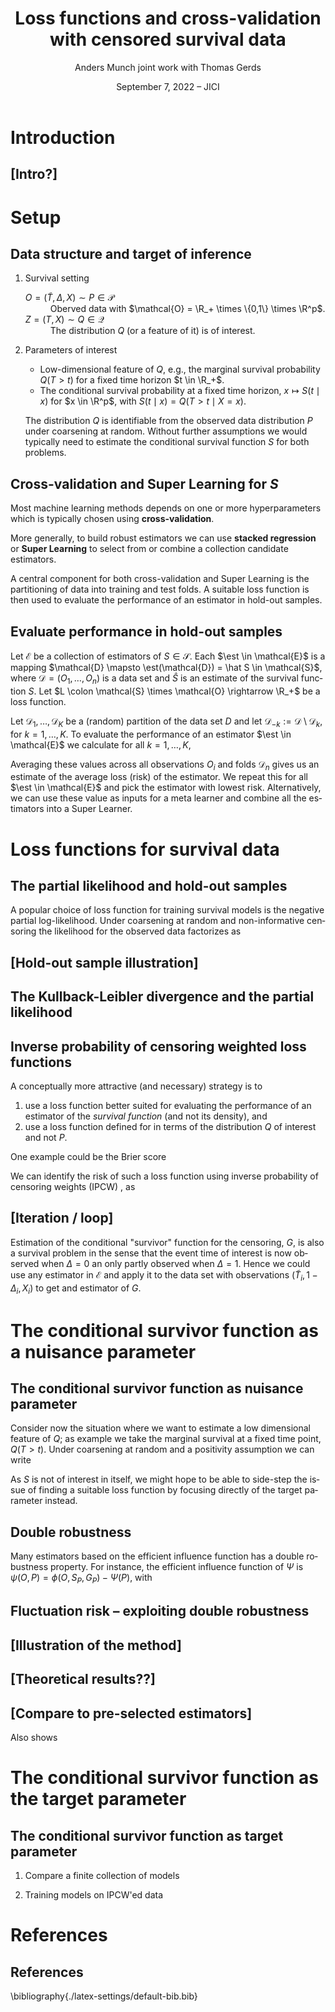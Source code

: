 * Task :noexport:
- [X] References (CV and superlearning +)
- [ ] References to Tchetgen and Robins
* Introduction
** [Intro?]
* Setup
** Data structure and target of inference
\small
# We assume a simple survival setting:
*** Survival setting
- $O = (\tilde T, \Delta, X) \sim P \in \mathcal{P}$ :: Oberved data with $\mathcal{O} = \R_+
  \times \{0,1\} \times \R^p$.
- $Z = (T, X) \sim Q \in \mathcal{Q}$ :: The distribution $Q$ (or a feature of it) is of interest.

# \vfill
  
*** Parameters of interest
- Low-dimensional feature of \(Q\), e.g., the marginal survival probability \(Q(T > t)\) for a fixed
  time horizon \(t \in \R_+\).
- The conditional survival probability at a fixed time horizon, \(x \mapsto S(t \mid x)\) for \(x
  \in \R^p\), with \(S(t \mid x) = Q(T > t \mid X=x) \).

\hfill

The distribution \(Q\) is identifiable from the observed data distribution \(P\) under coarsening at
random. Without further assumptions we would typically need to estimate the conditional survival
function \(S\) for both problems.

** Cross-validation and Super Learning for \(S\) 
Most machine learning methods depends on one or more hyperparameters which is typically chosen using
\textbf{cross-validation}.

\vfill

More generally, to build robust estimators we can use \textbf{stacked regression} or
\textbf{Super~Learning} \citep{breiman1996stacked,van2007super} to select from or combine a
collection candidate estimators.

\vfill

A central component for both cross-validation and Super Learning is the partitioning of data into
training and test folds. A suitable loss function is then used to evaluate the performance of an
estimator in hold-out samples.

** Evaluate performance in hold-out samples
Let \(\mathcal{E}\) be a collection of estimators of \(S \in \mathcal{S}\). Each \(\est \in
\mathcal{E}\) is a mapping $\mathcal{D} \mapsto \est(\mathcal{D}) = \hat S \in \mathcal{S}$, where
\(\mathcal{D} = (O_1, \dots, O_n)\) is a data set and $\hat S$ is an estimate of the survival
function \(S\). Let \(L \colon \mathcal{S} \times \mathcal{O} \rightarrow \R_+\) be a loss function.

\vfill

Let $\mathcal{D}_1, \dots, \mathcal{D}_K$ be a (random) partition of the data set \(D\) and let
\(\mathcal{D}_{-k} := \mathcal{D} \setminus \mathcal{D}_{k}\), for \(k=1, \dots, K\). To evaluate
the performance of an estimator $\est \in \mathcal{E}$ we calculate for all \(k =1, \dots, K\),
#+begin_export latex
\begin{equation*}
L(\est(\mathcal{D}_{-k}), O_i),
\quad \text{for all} \quad O_i \in \mathcal{D}_k.
\end{equation*}
#+end_export
Averaging these values across all observations \(O_i\) and folds \(\mathcal{D}_n\) gives us an
estimate of the average loss (risk) of the estimator. We repeat this for all $\est \in \mathcal{E}$
and pick the estimator with lowest risk. Alternatively, we can use these value as inputs for a meta
learner and combine all the estimators into a Super Learner.


* Loss functions for survival data

** The partial likelihood and hold-out samples
A popular choice of loss function for training survival models is the negative partial
log-likelihood. Under coarsening at random and non-informative censoring the likelihood for the
observed data factorizes as
#+begin_export latex
\begin{equation*}
  \ell(P, O) = \ell_t(S, O) \cdot \ell_c(G, O) \cdot \ell_0(\mu, O),
\end{equation*}
where \(G \in \mathcal{G} \) denotes the censoring mechanism and $\mu$ the marginal distribution of
the baseline covariates. The negative partial log-likelihood for the component \(S\) is
\begin{equation*}
  - \log \ell_t(S, O)
  = -
  \left\{
    (1-\Delta) \log S(\tilde T \mid X)
    + \Delta \log f_S(\tilde T \mid X)
  \right\},
\end{equation*}
where \(f_S\) is the conditional density or pmf corresponding to \(S\). \vfill

However, for many common survival estimators this loss function is unsuitable for evaluating
performance in hold-out samples as (a.s.)
\begin{equation*}
  f_{\hat S}(\tilde T_i \mid X_i) = 0
  \quad \text{when} \quad
  \hat S =\est(\mathcal{D}_{-k})
  \quad \text{and} \quad
  (\tilde T_i, \Delta_i, X_i) \in \mathcal{D}_k.
\end{equation*}
#+end_export

** [Hold-out sample illustration]

** The Kullback-Leibler divergence and the partial likelihood

** Inverse probability of censoring weighted loss functions

\small A conceptually more attractive (and necessary) strategy is to
#+ATTR_LATEX: :options [{(i)}]
1. use a loss function better suited for evaluating the performance of an estimator of the /survival
   function/ (and not its density), and
2. use a loss function defined for in terms of the distribution \(Q\) of interest and not \(P\).

One example could be the Brier score
#+begin_export latex
\begin{equation*}
  L_{\mathrm{Brier}}(S, Z) = 
  \left(
    S(t \mid X) - \1
    {\left\{
        T > t
      \right\}}
  \right)^2,
  \quad Z = (T, X) \sim Q.
\end{equation*}
#+end_export
We can identify the risk of such a loss function using inverse probability of censoring weights
(IPCW) \citep{graf1999assessment,gerds2006consistent,van2003unicv}, as
#+begin_export latex
\begin{equation*}
  \E_Q\left[ L_{\mathrm{Brier}}(S, Z) \right]
  = \E_P\left[W_G \cdot L_{\mathrm{Brier}}(S, Z) \right],
\end{equation*}
with
\begin{equation*}
  W_G = \frac{\1{\{\tilde T > t\}} + \1{\{\tilde T \leq t\}}\Delta}{G(\tilde T \wedge t \mid X)},
\end{equation*}
where \(G\) is the conditional ``survivor'' function for the censoring distribution. 
#+end_export


** [Iteration / loop]

Estimation of the conditional "survivor" function for the censoring, \(G\), is also a survival
problem in the sense that the event time of interest is now observed when \(\Delta =0\) an only
partly observed when \(\Delta =1\). Hence we could use any estimator in \(\mathcal{E}\) and apply it
to the data set with observations \((\tilde T_i, 1-\Delta_i, X_i)\) to get and estimator of \(G\).

#+BEGIN_EXPORT latex
\def\shift{3}
\def\ls{}
\def\lw{.5mm}
\begin{center}
\begin{tikzpicture}
  \node[] (S) at (0,\shift) {$\hat S$};
  \node[] (WG) at (\shift,\shift) {$W_{\hat G}$};
  \node[] (G) at (\shift,0) {$\hat G$};
  \node[] (WS) at (0,0) {$W_{\hat S}$};
  \draw[->, \ls, line width=\lw, cyan] (S) -- (WG);
  \draw[->, \ls, line width=\lw, cyan] (WG) -- (G);
  \draw[->, \ls, line width=\lw, cyan] (G) -- (WS);
  \draw[->, \ls, line width=\lw, cyan] (WS) -- (S);
\end{tikzpicture}
\end{center}
#+END_EXPORT


* The conditional survivor function as a nuisance parameter
** The conditional survivor function as nuisance parameter
Consider now the situation where we want to estimate a low dimensional feature of \(Q\); as example
we take the marginal survival at a fixed time point, \(Q(T > t)\). Under coarsening at random and a
positivity assumption we can write
#+begin_export latex
\begin{equation*}
  Q(T > t) = \Psi(P),
  \quad \text{where} \quad
  \Psi(P) = \E_P\left[ S(t \mid X) \right],
\end{equation*}
where \(S\) denotes the conditional survival function identifiable from \(P\). 
#+end_export

\vfill

As \(S\) is not of interest in itself, we might hope to be able to side-step the issue of finding a
suitable loss function by focusing directly of the target parameter instead. 

** Double robustness
\small Many estimators based on the efficient influence function has a double robustness property.
For instance, the efficient influence function of $\Psi$ is \(\psi(O, P) = \phi(O, S_P, G_P) -
\Psi(P)\), with
#+begin_export latex
\begin{equation*}
  \phi(O, S, G) = S(t \mid X)
  \left(
    1- \int_0^t \frac{N(\diff u) - \1{\{\tilde T \geq u\}} \Lambda_S(\diff u \mid X)}{G(u \mid X) S(u \mid X)}   
  \right),
\end{equation*}
where \(N(u) = \1{\{\tilde T \leq u, \Delta=1\}}\) is the counting process and $\Lambda_S$ is the
conditional cumulative hazard corresponding to \(S\). It holds that
\begin{equation*}
  \E_P{\left[ \phi(O, S_P, G_*) \right]}
  = \E_P{\left[ \phi(O, S_*, G_P) \right]}
  = \Psi(P),
\end{equation*}
for any \(S_*\) and \(G_*\), where \(S_P\) and \(G_P\) are the conditional survivor functions of the
data generating distribution.

\vfill

% With nuisance parameter estimates \(\hat S\) and \(\hat G\) t
This motivates estimating $\Psi(P)$ with
\begin{equation*}
  \hat \Psi = \frac{1}{n}\sum_{i=1}^{n}\phi(O_i, \hat S, \hat G),
\end{equation*}
which is consistent if either \(\hat S\) or \(\hat G\) is consistent.
#+end_export


** Fluctuation risk -- exploiting double robustness
#+begin_export latex
\small Let \(\mathcal{G}\) be a (finite) collection of models for \(G\). The double robustness
property implies that
\(\E_P{\left[ \phi(O, S_P, G) \right]} = \E_P{\left[ \phi(O, S_P, G') \right]}\) for any
\(G, G' \in \mathcal{G}\). In particular,
\begin{equation*}
  \max_{G, G' \in \mathcal{G}}\big\vert
  \E_P{\left[ \phi(O, S_P, G) \right]}
  - \E_P{\left[ \phi(O, S_P, G') \right]}     
  \big\vert
  = 0.
\end{equation*}
This motivates the ``fluctuation risk'',
\begin{equation*}
  % \label{eq:dr}
  R(S)
  =
  \max_{G, G' \in \mathcal{G}}\big\vert
  \E_P{\left[ \phi(O, S, G) \right]}
  - \E_P{\left[ \phi(O, S, G') \right]}     
  \big\vert.
\end{equation*}
% which depend on the class \(\mathcal{G}\).

Let $\mathcal{E}_c$ be a collection of estimators of \(G\). For any $\nu \in \mathcal{E}$,
$\gamma \in \mathcal{E}_c$, and \(k = 1, \dots, K\) define
\begin{equation*}
  \hat{\Psi}_{\nu, \gamma}^k =
  \frac{1}{|\mathcal{D}_k|} \sum_{O \in \mathcal{D}_k}
  \phi(O, \nu(\mathcal{D}_{-k}), \gamma(\mathcal{D}_{-k})).
\end{equation*}
For any $\nu \in \mathcal{E}$ we approximate the fluctuation risk with
\begin{equation*}
  \hat R(\nu) =
  \frac{1}{K}
  \sum_{k=1}^{K}
  \max_{\gamma, \gamma' \in \mathcal{E}_c}
  \big|\hat{\Psi}_{\nu, \gamma}^k -
  \hat{\Psi}_{\nu, \gamma'}^k\big|.  
\end{equation*}
% and select our final nuisance estimator as
% \begin{equation*}
%   \argmin_{\nu \in \mathcal{E}} R(\nu).
% \end{equation*}
% (We use a similar strategy to pick $\gamma \in \mathcal{E}_c$.)
#+end_export


** [Illustration of the method]

** [Theoretical results??]

** [Compare to pre-selected estimators]
Also shows 

* The conditional survivor function as the target parameter

** The conditional survivor function as target parameter

*** Compare a finite collection of models

*** Training models on IPCW'ed data


* References
:PROPERTIES:
:UNNUMBERED: t
:END:
** References
\footnotesize \bibliography{./latex-settings/default-bib.bib}

* HEADER :noexport:
#+TITLE: Loss functions and cross-validation with censored survival data
#+Author: Anders Munch \newline \small joint work with Thomas Gerds
#+Date: September 7, 2022 -- JICI

#+LANGUAGE:  en
#+OPTIONS:   H:2 num:t toc:nil ':t ^:t
#+startup: beamer
#+LaTeX_CLASS: beamer
#+LATEX_CLASS_OPTIONS: [smaller]
#+LaTeX_HEADER: \institute{PhD Student, Section of Biostatistics \\ University of Copenhagen}
#+LaTeX_HEADER: \usepackage{natbib, dsfont, pgfpages, tikz,amssymb, amsmath,xcolor}
#+LaTeX_HEADER: \bibliographystyle{abbrvnat}
#+LaTeX_HEADER: \input{./latex-settings/standard-commands.tex}
#+BIBLIOGRAPHY: ./latex-settings/default-bib plain

#+LaTeX_HEADER: \newcommand{\est}{\ensuremath{\nu}}

# Beamer settins:
# #+LaTeX_HEADER: \usefonttheme[onlymath]{serif} 
#+LaTeX_HEADER: \setbeamertemplate{footline}[frame number]
#+LaTeX_HEADER: \beamertemplatenavigationsymbolsempty
#+LaTeX_HEADER: \usepackage{appendixnumberbeamer}
#+LaTeX_HEADER: \setbeamercolor{gray}{bg=white!90!black}
#+COLUMNS: %40ITEM %10BEAMER_env(Env) %9BEAMER_envargs(Env Args) %4BEAMER_col(Col) %10BEAMER_extra(Extra)
#+LATEX_HEADER: \setbeamertemplate{itemize items}{$\circ$}

# Check this:
# #+LaTeX_HEADER: \lstset{basicstyle=\ttfamily\small}

# For handout mode: (check order...)
# #+LATEX_CLASS_OPTIONS: [handout]
# #+LaTeX_HEADER: \pgfpagesuselayout{4 on 1}[border shrink=1mm]
# #+LaTeX_HEADER: \pgfpageslogicalpageoptions{1}{border code=\pgfusepath{stroke}}
# #+LaTeX_HEADER: \pgfpageslogicalpageoptions{2}{border code=\pgfusepath{stroke}}
# #+LaTeX_HEADER: \pgfpageslogicalpageoptions{3}{border code=\pgfusepath{stroke}}
# #+LaTeX_HEADER: \pgfpageslogicalpageoptions{4}{border code=\pgfusepath{stroke}}
